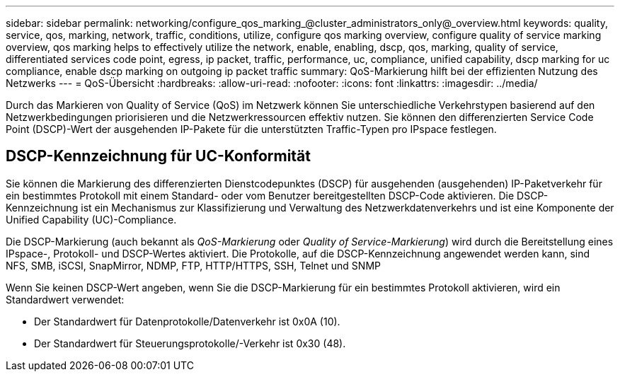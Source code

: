 ---
sidebar: sidebar 
permalink: networking/configure_qos_marking_@cluster_administrators_only@_overview.html 
keywords: quality, service, qos, marking, network, traffic, conditions, utilize, configure qos marking overview, configure quality of service marking overview, qos marking helps to effectively utilize the network, enable, enabling, dscp, qos, marking, quality of service, differentiated services code point, egress, ip packet, traffic, performance, uc, compliance, unified capability, dscp marking for uc compliance, enable dscp marking on outgoing ip packet traffic 
summary: QoS-Markierung hilft bei der effizienten Nutzung des Netzwerks 
---
= QoS-Übersicht
:hardbreaks:
:allow-uri-read: 
:nofooter: 
:icons: font
:linkattrs: 
:imagesdir: ../media/


[role="lead"]
Durch das Markieren von Quality of Service (QoS) im Netzwerk können Sie unterschiedliche Verkehrstypen basierend auf den Netzwerkbedingungen priorisieren und die Netzwerkressourcen effektiv nutzen. Sie können den differenzierten Service Code Point (DSCP)-Wert der ausgehenden IP-Pakete für die unterstützten Traffic-Typen pro IPspace festlegen.



== DSCP-Kennzeichnung für UC-Konformität

Sie können die Markierung des differenzierten Dienstcodepunktes (DSCP) für ausgehenden (ausgehenden) IP-Paketverkehr für ein bestimmtes Protokoll mit einem Standard- oder vom Benutzer bereitgestellten DSCP-Code aktivieren. Die DSCP-Kennzeichnung ist ein Mechanismus zur Klassifizierung und Verwaltung des Netzwerkdatenverkehrs und ist eine Komponente der Unified Capability (UC)-Compliance.

Die DSCP-Markierung (auch bekannt als _QoS-Markierung_ oder _Quality of Service-Markierung_) wird durch die Bereitstellung eines IPspace-, Protokoll- und DSCP-Wertes aktiviert. Die Protokolle, auf die DSCP-Kennzeichnung angewendet werden kann, sind NFS, SMB, iSCSI, SnapMirror, NDMP, FTP, HTTP/HTTPS, SSH, Telnet und SNMP

Wenn Sie keinen DSCP-Wert angeben, wenn Sie die DSCP-Markierung für ein bestimmtes Protokoll aktivieren, wird ein Standardwert verwendet:

* Der Standardwert für Datenprotokolle/Datenverkehr ist 0x0A (10).
* Der Standardwert für Steuerungsprotokolle/-Verkehr ist 0x30 (48).

